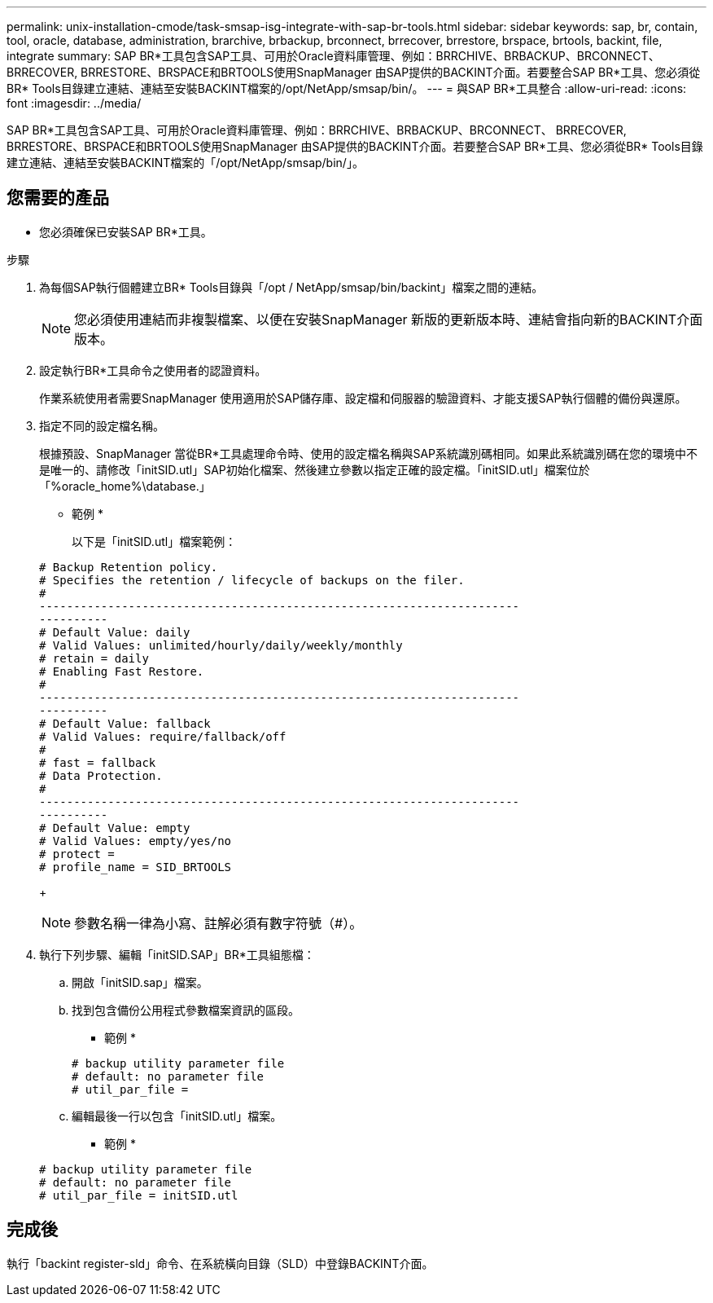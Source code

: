 ---
permalink: unix-installation-cmode/task-smsap-isg-integrate-with-sap-br-tools.html 
sidebar: sidebar 
keywords: sap, br, contain, tool, oracle, database, administration, brarchive, brbackup, brconnect, brrecover, brrestore, brspace, brtools, backint, file, integrate 
summary: SAP BR*工具包含SAP工具、可用於Oracle資料庫管理、例如：BRRCHIVE、BRBACKUP、BRCONNECT、 BRRECOVER, BRRESTORE、BRSPACE和BRTOOLS使用SnapManager 由SAP提供的BACKINT介面。若要整合SAP BR*工具、您必須從BR* Tools目錄建立連結、連結至安裝BACKINT檔案的/opt/NetApp/smsap/bin/。 
---
= 與SAP BR*工具整合
:allow-uri-read: 
:icons: font
:imagesdir: ../media/


[role="lead"]
SAP BR*工具包含SAP工具、可用於Oracle資料庫管理、例如：BRRCHIVE、BRBACKUP、BRCONNECT、 BRRECOVER, BRRESTORE、BRSPACE和BRTOOLS使用SnapManager 由SAP提供的BACKINT介面。若要整合SAP BR*工具、您必須從BR* Tools目錄建立連結、連結至安裝BACKINT檔案的「/opt/NetApp/smsap/bin/」。



== 您需要的產品

* 您必須確保已安裝SAP BR*工具。


.步驟
. 為每個SAP執行個體建立BR* Tools目錄與「/opt / NetApp/smsap/bin/backint」檔案之間的連結。
+

NOTE: 您必須使用連結而非複製檔案、以便在安裝SnapManager 新版的更新版本時、連結會指向新的BACKINT介面版本。

. 設定執行BR*工具命令之使用者的認證資料。
+
作業系統使用者需要SnapManager 使用適用於SAP儲存庫、設定檔和伺服器的驗證資料、才能支援SAP執行個體的備份與還原。

. 指定不同的設定檔名稱。
+
根據預設、SnapManager 當從BR*工具處理命令時、使用的設定檔名稱與SAP系統識別碼相同。如果此系統識別碼在您的環境中不是唯一的、請修改「initSID.utl」SAP初始化檔案、然後建立參數以指定正確的設定檔。「initSID.utl」檔案位於「%oracle_home%\database.」

+
* 範例 *

+
以下是「initSID.utl」檔案範例：

+
[listing]
----
# Backup Retention policy.
# Specifies the retention / lifecycle of backups on the filer.
#
----------------------------------------------------------------------
----------
# Default Value: daily
# Valid Values: unlimited/hourly/daily/weekly/monthly
# retain = daily
# Enabling Fast Restore.
#
----------------------------------------------------------------------
----------
# Default Value: fallback
# Valid Values: require/fallback/off
#
# fast = fallback
# Data Protection.
#
----------------------------------------------------------------------
----------
# Default Value: empty
# Valid Values: empty/yes/no
# protect =
# profile_name = SID_BRTOOLS
----
+

NOTE: 參數名稱一律為小寫、註解必須有數字符號（#）。

. 執行下列步驟、編輯「initSID.SAP」BR*工具組態檔：
+
.. 開啟「initSID.sap」檔案。
.. 找到包含備份公用程式參數檔案資訊的區段。
+
* 範例 *

+
[listing]
----
# backup utility parameter file
# default: no parameter file
# util_par_file =
----
.. 編輯最後一行以包含「initSID.utl」檔案。
+
* 範例 *

+
[listing]
----
# backup utility parameter file
# default: no parameter file
# util_par_file = initSID.utl
----






== 完成後

執行「backint register-sld」命令、在系統橫向目錄（SLD）中登錄BACKINT介面。
